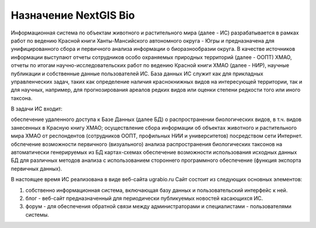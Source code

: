 Назначение NextGIS Bio
=======================================

Информационная система по объектам животного и растительного мира (далее - ИС) разрабатывается в рамках работ по ведению Красной книги Ханты-Мансийского автономного округа - Югры и  предназначена для унифицированного сбора и первичного анализа информации о биоразнообразии округа. В качестве источников информации выступают отчеты сотрудников особо охраняемых природных территорий (далее - ООПТ) ХМАО, отчеты по итогам научно-исследовательских работ по ведению Красной книги ХМАО (далее - НИР), научные публикации и собственные данные пользователей ИС.
База данных ИС служит как для прикладных управленческих задач, таких как определение наличия краснокнижных видов на интересующей территории, так и для научных, например, для прогнозирования ареалов редких видов или оценки степени редкости того или иного таксона.

В задачи ИС входит:

обеспечение удаленного доступа к Базе Данных (далее БД)  о распространении биологических видов, в т.ч. видов занесенных в Красную книгу ХМАО;
осуществление сбора информации об объектах животного и растительного мира ХМАО от респондентов (сотрудников ООПТ, профильных НИИ и университетов) посредством сети Интернет.
обспечение возможности первичного (визуального) анализа распространения биологических таксонов на автоматически генерируемых из БД картах-схемах
обеспечение возможности использования исходных данных БД для различных методов анализа с использованием стороннего программного обеспечение (функция экспорта первичных данных).

В настоящее время ИС реализована в виде веб-сайта ugrabio.ru
Сайт состоит из следующих основных элементов:

1) собственно информационная система, включающая базу данных и пользовательский интерфейс к ней.
2) блог - веб-сайт предназначенный для периодически публикуемых новостей касающихся ИС.
3) форум - для обеспечения обратной связи между администраторами и  специалистами - пользователями системы.
